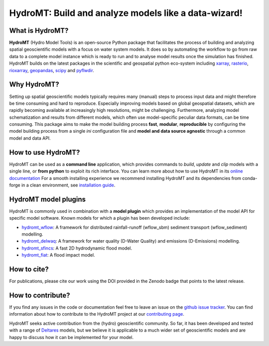 .. _readme:

=====================================================
HydroMT: Build and analyze models like a data-wizard!
=====================================================

|pypi| |conda forge| |docs_latest| |docs_stable| |codecov| |license| |doi| |binder|


What is HydroMT?
----------------
**HydroMT** (Hydro Model Tools) is an open-source Python package that facilitates the process of 
building and analyzing spatial geoscientific models with a focus on water system models. 
It does so by automating the workflow to go from raw data to a complete model instance which 
is ready to run and to analyse model results once the simulation has finished. 
HydroMT builds on the latest packages in the scientific and geospatial python eco-system including 
xarray_, rasterio_, rioxarray_, geopandas_, scipy_ and pyflwdir_.


Why HydroMT?
------------
Setting up spatial geoscientific models typically requires many (manual) steps 
to process input data and might therefore be time consuming and hard to reproduce. 
Especially improving models based on global geospatial datasets, which are 
rapidly becoming available at increasingly high resolutions, might be challenging. 
Furthermore, analyzing model schematization and results from different models, 
which often use model-specific peculiar data formats, can be time consuming.
This package aims to make the model building process **fast**, **modular**, **reproducible** 
by configuring the model building process from a single *ini* configuration file
and **model and data source agnostic** through a common model and data API. 


How to use HydroMT?
-------------------
HydroMT can be used as a **command line** application, which provides commands to *build*,
*update* and *clip* models with a single line, or **from python** to exploit its rich interface.
You can learn more about how to use HydroMT in its `online documentation <docs>`_
For a smooth installing experience we recommend installing HydroMT and its dependencies 
from conda-forge in a clean environment, see `installation guide <install_guide>`_.


HydroMT model plugins
---------------------
HydroMT is commonly used in combination with a **model plugin** which 
provides an implementation of the model API for specific model software. 
Known models for which a plugin has been developed include:

* hydromt_wflow_: A framework for distributed rainfall-runoff (wflow_sbm) sediment transport (wflow_sediment) modelling.
* hydromt_delwaq_: A framework for water quality (D-Water Quality) and emissions (D-Emissions) modelling.
* hydromt_sfincs_: A fast 2D hydrodynamic flood model.
* hydromt_fiat_: A flood impact model.


How to cite?
------------
For publications, please cite our work using the DOI provided in the Zenodo badge |doi| that points to the latest release.


How to contribute?
-------------------
If you find any issues in the code or documentation feel free to leave an issue on the `github issue tracker <issues>`_. 
You can find information about how to contribute to the HydroMT project at our `contributing page <contributing>`_.

HydroMT seeks active contribution from the (hydro) geoscientific community. 
So far, it has been developed and tested with a range of `Deltares <Deltares_EN>`_ models, but 
we believe it is applicable to a much wider set of geoscientific models and are 
happy to discuss how it can be implemented for your model.


.. _scipy: https://scipy.org/
.. _xarray: https://xarray.pydata.org
.. _geopandas: https://geopandas.org
.. _rioxarray: https://corteva.github.io/rioxarray/stable/
.. _rasterio: https://rasterio.readthedocs.io
.. _pyflwdir: https://deltares.github.io/pyflwdir
.. _Deltares_EN: https://www.deltares.nl/en/
.. _hydromt_wflow: https://deltares.github.io/hydromt_wflow
.. _hydromt_sfincs: https://deltares.github.io/hydromt_sfincs
.. _hydromt_delwaq: https://deltares.github.io/hydromt_delwaq
.. _hydromt_fiat: https://deltares.github.io/hydromt_fiat
.. _install_guide: https://deltares.github.io/hydromt/preview/getting_started/installation.html
.. _contributing: https://deltares.github.io/hydromt/preview/dev_guide/contributing.html
.. _docs: https://deltares.github.io/hydromt/preview
.. _issues: https://github.com/Deltares/hydromt/issues

.. |pypi| image:: https://img.shields.io/pypi/v/hydromt.svg?style=flat
    :alt: PyPI
    :target: https://pypi.org/project/hydromt/

.. |conda forge| image:: https://anaconda.org/conda-forge/hydromt/badges/version.svg
    :alt: Conda-Forge
    :target: https://anaconda.org/conda-forge/hydromt

.. |codecov| image:: https://codecov.io/gh/Deltares/hydromt/branch/main/graph/badge.svg?token=ss3EgmwHhH
    :alt: Coverage
    :target: https://codecov.io/gh/Deltares/hydromt

.. |docs_latest| image:: https://img.shields.io/badge/docs-latest-brightgreen.svg
    :alt: Latest developers docs
    :target: https://deltares.github.io/hydromt/latest

.. |docs_stable| image:: https://img.shields.io/badge/docs-stable-brightgreen.svg
    :target: https://deltares.github.io/hydromt/stable
    :alt: Stable docs last release

.. |binder| image:: https://mybinder.org/badge_logo.svg
    :alt: Binder
    :target: https://mybinder.org/v2/gh/Deltares/hydromt/main?urlpath=lab/tree/examples

.. |doi| image:: https://zenodo.org/badge/348020332.svg
    :alt: Zenodo
    :target: https://zenodo.org/badge/latestdoi/348020332

.. |license| image:: https://img.shields.io/github/license/Deltares/hydromt?style=flat
    :alt: License
    :target: https://github.com/Deltares/hydromt/blob/main/LICENSE
